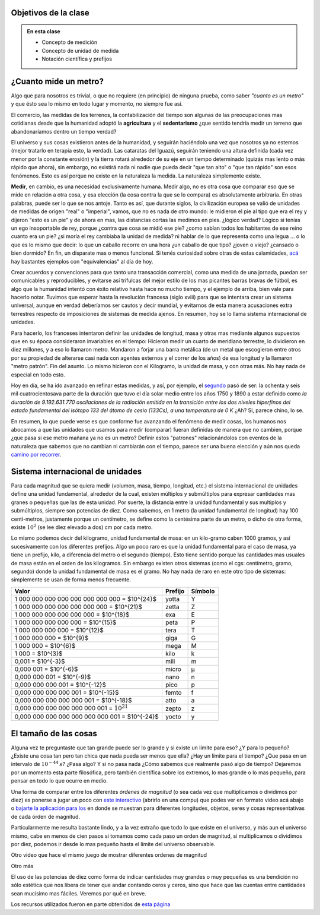 .. title: ¿Que significa medir?
.. slug: cla-fisicoquimica3-2020-04-medida
.. date: 2020-03-17
.. tags: 
.. category: fisicoquimica3
.. link: 
.. description: 
.. type: text
.. hidetitle: false
.. has_math: true

Objetivos de la clase
---------------------

.. admonition:: En esta clase

    - Concepto de medición
    - Concepto de unidad de medida
    - Notación científica y prefijos

¿Cuanto mide un metro?
----------------------

Algo que para nosotros es trivial, o que no requiere (en principio) de ninguna prueba, como  saber *"cuanto es un metro"* y que ésto sea lo mismo en todo lugar y momento, no siempre fue así.  

El comercio, las medidas de los terrenos, la contabilización del tiempo son algunas de las preocupaciones mas cotidianas desde que la humanidad adoptó la **agricultura** y el **sedentarismo** ¿que sentido tendría medir un terreno que abandonaríamos dentro un tiempo verdad?   

El universo y sus cosas existieron antes de la humanidad, y seguirán haciéndolo una vez que nosotros ya no estemos (mejor tratarlo en terapia esto, la verdad). Las cataratas del Iguazú, seguirán teniendo una altura definida (cada vez menor por la constante erosión) y la tierra rotará alrededor de su eje en un tiempo determinado (quizás mas lento o más rápido que ahora), sin embargo, no existirá nada ni nadie que pueda decir "que tan alto" o "que tan rápido" son esos fenómenos. Esto es así porque no existe en la naturaleza la medida. La naturaleza simplemente existe. 

**Medir**, en cambio, es una necesidad exclusivamente humana. Medir algo, no es otra cosa que comparar eso que se mide en relación a otra cosa, y esa elección (la cosa contra la que se lo compara) es absolutamente arbitraria. En otras palabras, puede ser lo que se nos antoje. Tanto es así, que durante siglos, la civilización europea se valió de unidades de medidas de origen "real" o "imperial", vamos, que no es nada de otro mundo: le midieron el pie al tipo que era el rey y dijeron "esto es un pie" y de ahora en mas, las distancias cortas las medimos en pies. ¿lógico verdad? Lógico si tenías un ego insoportable de rey, porque ¿contra que cosa se midió ese pie? ¿como sabían todos los habitantes de ese reino cuanto era un pie? ¿si moría el rey cambiaba la unidad de medida? ni hablar de lo que representa como una legua ... o lo que es lo mismo que decir: lo que un caballo recorre en una hora ¿un caballo de que tipo? ¿joven o viejo? ¿cansado o bien dormido? En fin, un disparate mas o menos funcional. Si tenés curiosidad sobre otras de estas calamidades, `acá <http://salamon.es/articulos_archivos/antiguos_pesos_y_medidas.htm>`_ hay bastantes ejemplos con "equivalencias" al día de hoy. 

Crear acuerdos y convenciones para que tanto una transacción comercial, como una medida de una jornada, puedan ser comunicables y reproducibles, y evitarse así trifulcas del mejor estilo de los mas picantes barras bravas de fútbol, es algo que la humanidad intentó con éxito relativo hasta hace no mucho tiempo, y el ejemplo de arriba, bien vale para hacerlo notar. Tuvimos que esperar hasta la revolución francesa (siglo xviii) para que se intentara crear un sistema universal, aunque en verdad deberíamos ser cautos y decir mundial, y evitarnos de esta manera acusaciones extra terrestres respecto de imposiciones de sistemas de medida ajenos. En resumen, hoy se lo llama sistema internacional de unidades.

Para hacerlo, los franceses intentaron definir las unidades de longitud, masa  y otras mas mediante algunos supuestos que en su época consideraron invariables en el tiempo: Hicieron medir un cuarto de meridiano terrestre, lo dividieron en diez millones, y a eso lo llamaron metro. Mandaron a forjar una barra metálica (de un metal que escogieron entre otros por su propiedad de alterarse casi nada con agentes externos y el correr de los años) de esa longitud y la llamaron "metro patrón". Fin del asunto. Lo mismo hicieron con el Kilogramo, la unidad de masa, y con otras más. No hay nada de especial en todo esto.

Hoy en día, se ha ido avanzado en refinar estas medidas, y así, por ejemplo, el `segundo <https://es.wikipedia.org/wiki/Segundo#cite_note-BIPM21-1>`_ pasó de ser:  la ochenta y seis mil cuatrocientosava parte de la duración que tuvo el día solar medio entre los años 1750 y 1890 a estar definido como *la duración de 9.192.631.770 oscilaciones de la radiación emitida en la transición entre los dos niveles hiperfinos del estado fundamental del isótopo 133 del átomo de cesio (133Cs), a una temperatura de 0 K*  ¿Ah? Si, parece chino, lo se. 

En resumen, lo que puede verse es que conforme fue avanzando el fenómeno de medir cosas, los humanos nos abocamos a que las unidades que usamos para medir (comparar) fueran definidas de manera que no cambien, porque ¿que pasa si ese metro mañana ya no es un metro? Definir estos "patrones" relacionándolos con eventos de la naturaleza que sabemos que no cambian ni cambiarán con el tiempo, parece ser una buena elección y aún nos queda `camino por recorrer <https://es.wikipedia.org/wiki/Redefinici%C3%B3n_de_las_unidades_del_SI>`_.

Sistema internacional de unidades
---------------------------------

Para cada magnitud que se quiera medir (volumen, masa, tiempo, longitud, etc.) el sistema internacional de unidades define una unidad fundamental, alrededor de la cual, existen múltiplos y submúltiplos para expresar cantidades mas granes o pequeñas que las de esta unidad. Por suerte, la distancia entre la unidad fundamental y sus multiplos y submúltiplos, siempre son potencias de diez. Como sabemos, en 1 metro (la unidad fundamental de longitud) hay 100 centi-metros, justamente porque un centímetro, se define como la centésima parte de un metro, o dicho de otra forma, existe :math:`10^2` (se lee diez elevado a dos) cm por cada metro.

Lo mismo podemos decir del kilogramo, unidad fundamental de masa: en un kilo-gramo  caben 1000 gramos, y así sucesivamente con los diferentes prefijos. Algo un poco raro es que la unidad fundamental para el caso de masa, ya tiene un prefijo, kilo, a diferencia del metro o el segundo (tiempo). Esto tiene sentido porque las cantidades mas usuales de masa están en el orden de los kilogramos. Sin embargo existen otros sistemas (como el cgs: centímetro, gramo, segundo) donde la unidad fundamental de masa es el gramo. No hay nada de raro en este otro tipo de sistemas: simplemente se usan de forma menos frecuente.

+-------------------------------------------------+---------+---------+
| Valor                                           | Prefijo | Símbolo |
+=================================================+=========+=========+
| 1 000 000 000 000 000 000 000 000 = $10^{24}$   | yotta   | Y       |
+-------------------------------------------------+---------+---------+
| 1 000 000 000 000 000 000 000 = $10^{21}$       | zetta   | Z       |
+-------------------------------------------------+---------+---------+
| 1 000 000 000 000 000 000 = $10^{18}$           | exa     | E       |
+-------------------------------------------------+---------+---------+
| 1 000 000 000 000 000 = $10^{15}$               | peta    | P       |
+-------------------------------------------------+---------+---------+
| 1 000 000 000 000 = $10^{12}$                   | tera    | T       |
+-------------------------------------------------+---------+---------+
| 1 000 000 000 = $10^{9}$                        | giga    | G       |
+-------------------------------------------------+---------+---------+
| 1 000 000 = $10^{6}$                            | mega    | M       |
+-------------------------------------------------+---------+---------+
| 1 000 = $10^{3}$                                | kilo    | k       |
+-------------------------------------------------+---------+---------+
| 0,001 = $10^{-3}$                               | mili    | m       |
+-------------------------------------------------+---------+---------+
| 0,000 001 = $10^{-6}$                           | micro   | µ       |
+-------------------------------------------------+---------+---------+
| 0,000 000 001 = $10^{-9}$                       | nano    | n       |
+-------------------------------------------------+---------+---------+
| 0,000 000 000 001 = $10^{-12}$                  | pico    | p       |
+-------------------------------------------------+---------+---------+
| 0,000 000 000 000 001 = $10^{-15}$              | femto   | f       |
+-------------------------------------------------+---------+---------+
| 0,000 000 000 000 000 001 = $10^{-18}$          | atto    | a       |
+-------------------------------------------------+---------+---------+
| 0,000 000 000 000 000 000 001 = :math:`10^{21}` | zepto   | z       |
+-------------------------------------------------+---------+---------+
| 0,000 000 000 000 000 000 000 001 = $10^{-24}$  | yocto   | y       |
+-------------------------------------------------+---------+---------+

.. raw:: html

    <br />

El tamaño de las cosas
----------------------

Alguna vez te preguntaste que tan grande puede ser lo grande y si existe
un límite para eso? ¿Y para lo pequeño? ¿Existe una cosa tan pero tan chica
que nada pueda ser menos que ella? ¿Hay un límite para el tiempo? ¿Que pasa
en un intervalo de :math:`10^{-44}\:s`? ¿Pasa algo? Y si no pasa nada ¿Cómo
sabemos que realmente pasó algo de tiempo? Dejaremos por un momento esta
parte filosófica, pero también científica sobre los extremos, lo mas grande
o lo mas pequeño, para pensar en todo lo que ocurre en medio.

Una forma de comparar entre los diferentes *órdenes de magnitud* (o sea 
cada vez que multiplicamos o dividimos por diez) es ponerse a jugar un poco
con `este interactivo <http://htwins.net/scale2/>`_ (abrirlo en una compu)
que podes ver en formato video acá abajo o 
`bajarte la aplicación para Ios <https://apps.apple.com/us/app/the-scale-of-the-universe-2/id1062423259>`_
en donde se muestran para diferentes longitudes, objetos, seres y cosas
representativas de cada órden de magnitud. 

Particularmente me resulta bastante lindo, y a la vez extraño que todo lo que
existe en el universo, y más aun el universo mismo, cabe en menos de cien pasos
si tomamos como cada paso un orden de magnitud, si multiplicamos o dividimos
por diez, podemos ir desde lo mas pequeño hasta el límite del universo
observable. 

.. youtube:: uaGEjrADGPA
    :align: center
    :width: 350

Otro video que hace el mismo juego de mostrar diferentes ordenes de magnitud

.. youtube:: FglEbPXxka4
    :align: center
    :width: 350

Otro más

.. youtube:: 0fKBhvDjuy0
	:width: 350
	:align: center

El uso de las potencias de diez como forma de indicar cantidades muy
grandes o muy pequeñas es una bendición no sólo estética que nos libera
de tener que andar contando ceros y ceros, sino que hace que las cuentas
entre cantidades sean mucísimo mas fáciles. Veremos por qué en breve.

Los recursos utilizados fueron en parte obtenidos de `esta página <https://scaleofuniverse.com/>`_ 
